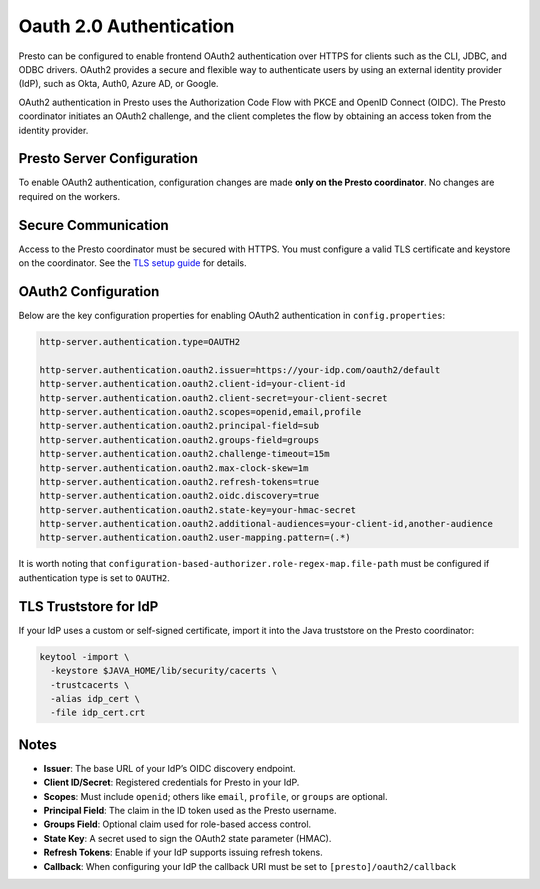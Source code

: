========================
Oauth 2.0 Authentication
========================

Presto can be configured to enable frontend OAuth2 authentication over HTTPS for clients such as the CLI, JDBC, and ODBC drivers. OAuth2 provides a secure and flexible way to authenticate users by using an external identity provider (IdP), such as Okta, Auth0, Azure AD, or Google.

OAuth2 authentication in Presto uses the Authorization Code Flow with PKCE and OpenID Connect (OIDC). The Presto coordinator initiates an OAuth2 challenge, and the client completes the flow by obtaining an access token from the identity provider.

Presto Server Configuration
---------------------------

To enable OAuth2 authentication, configuration changes are made **only on the Presto coordinator**. No changes are required on the workers.

Secure Communication
--------------------

Access to the Presto coordinator must be secured with HTTPS. You must configure a valid TLS certificate and keystore on the coordinator. See the `TLS setup guide <https://prestodb.io/docs/current/security/internal-communication.html>`_ for details.

OAuth2 Configuration
--------------------

Below are the key configuration properties for enabling OAuth2 authentication in ``config.properties``:

.. code-block:: properties

    http-server.authentication.type=OAUTH2

    http-server.authentication.oauth2.issuer=https://your-idp.com/oauth2/default
    http-server.authentication.oauth2.client-id=your-client-id
    http-server.authentication.oauth2.client-secret=your-client-secret
    http-server.authentication.oauth2.scopes=openid,email,profile
    http-server.authentication.oauth2.principal-field=sub
    http-server.authentication.oauth2.groups-field=groups
    http-server.authentication.oauth2.challenge-timeout=15m
    http-server.authentication.oauth2.max-clock-skew=1m
    http-server.authentication.oauth2.refresh-tokens=true
    http-server.authentication.oauth2.oidc.discovery=true
    http-server.authentication.oauth2.state-key=your-hmac-secret
    http-server.authentication.oauth2.additional-audiences=your-client-id,another-audience
    http-server.authentication.oauth2.user-mapping.pattern=(.*)

It is worth noting that ``configuration-based-authorizer.role-regex-map.file-path`` must be configured if
authentication type is set to ``OAUTH2``.

TLS Truststore for IdP
----------------------

If your IdP uses a custom or self-signed certificate, import it into the Java truststore on the Presto coordinator:

.. code-block:: bash

    keytool -import \
      -keystore $JAVA_HOME/lib/security/cacerts \
      -trustcacerts \
      -alias idp_cert \
      -file idp_cert.crt

Notes
-----

- **Issuer**: The base URL of your IdP’s OIDC discovery endpoint.
- **Client ID/Secret**: Registered credentials for Presto in your IdP.
- **Scopes**: Must include ``openid``; others like ``email``, ``profile``, or ``groups`` are optional.
- **Principal Field**: The claim in the ID token used as the Presto username.
- **Groups Field**: Optional claim used for role-based access control.
- **State Key**: A secret used to sign the OAuth2 state parameter (HMAC).
- **Refresh Tokens**: Enable if your IdP supports issuing refresh tokens.
- **Callback**: When configuring your IdP the callback URI must be set to ``[presto]/oauth2/callback``
